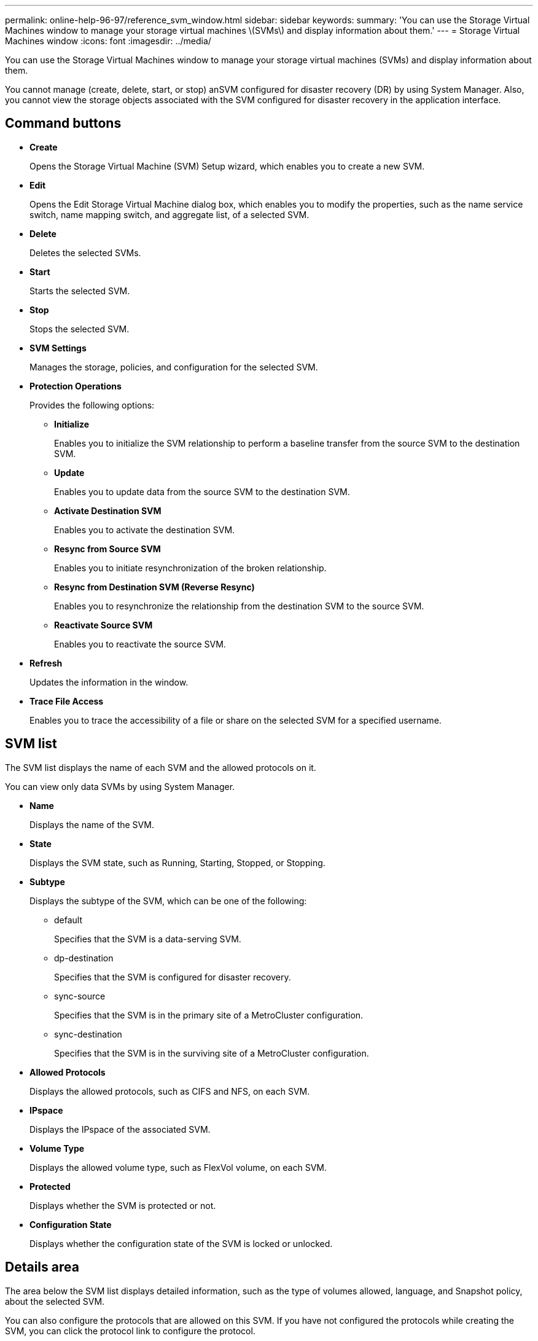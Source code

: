 ---
permalink: online-help-96-97/reference_svm_window.html
sidebar: sidebar
keywords: 
summary: 'You can use the Storage Virtual Machines window to manage your storage virtual machines \(SVMs\) and display information about them.'
---
= Storage Virtual Machines window
:icons: font
:imagesdir: ../media/

[.lead]
You can use the Storage Virtual Machines window to manage your storage virtual machines (SVMs) and display information about them.

You cannot manage (create, delete, start, or stop) anSVM configured for disaster recovery (DR) by using System Manager. Also, you cannot view the storage objects associated with the SVM configured for disaster recovery in the application interface.

== Command buttons

* *Create*
+
Opens the Storage Virtual Machine (SVM) Setup wizard, which enables you to create a new SVM.

* *Edit*
+
Opens the Edit Storage Virtual Machine dialog box, which enables you to modify the properties, such as the name service switch, name mapping switch, and aggregate list, of a selected SVM.

* *Delete*
+
Deletes the selected SVMs.

* *Start*
+
Starts the selected SVM.

* *Stop*
+
Stops the selected SVM.

* *SVM Settings*
+
Manages the storage, policies, and configuration for the selected SVM.

* *Protection Operations*
+
Provides the following options:

 ** *Initialize*
+
Enables you to initialize the SVM relationship to perform a baseline transfer from the source SVM to the destination SVM.

 ** *Update*
+
Enables you to update data from the source SVM to the destination SVM.

 ** *Activate Destination SVM*
+
Enables you to activate the destination SVM.

 ** *Resync from Source SVM*
+
Enables you to initiate resynchronization of the broken relationship.

 ** *Resync from Destination SVM (Reverse Resync)*
+
Enables you to resynchronize the relationship from the destination SVM to the source SVM.

 ** *Reactivate Source SVM*
+
Enables you to reactivate the source SVM.

* *Refresh*
+
Updates the information in the window.

* *Trace File Access*
+
Enables you to trace the accessibility of a file or share on the selected SVM for a specified username.

== SVM list

The SVM list displays the name of each SVM and the allowed protocols on it.

You can view only data SVMs by using System Manager.

* *Name*
+
Displays the name of the SVM.

* *State*
+
Displays the SVM state, such as Running, Starting, Stopped, or Stopping.

* *Subtype*
+
Displays the subtype of the SVM, which can be one of the following:

 ** default
+
Specifies that the SVM is a data-serving SVM.

 ** dp-destination
+
Specifies that the SVM is configured for disaster recovery.

 ** sync-source
+
Specifies that the SVM is in the primary site of a MetroCluster configuration.

 ** sync-destination
+
Specifies that the SVM is in the surviving site of a MetroCluster configuration.

* *Allowed Protocols*
+
Displays the allowed protocols, such as CIFS and NFS, on each SVM.

* *IPspace*
+
Displays the IPspace of the associated SVM.

* *Volume Type*
+
Displays the allowed volume type, such as FlexVol volume, on each SVM.

* *Protected*
+
Displays whether the SVM is protected or not.

* *Configuration State*
+
Displays whether the configuration state of the SVM is locked or unlocked.

== Details area

The area below the SVM list displays detailed information, such as the type of volumes allowed, language, and Snapshot policy, about the selected SVM.

You can also configure the protocols that are allowed on this SVM. If you have not configured the protocols while creating the SVM, you can click the protocol link to configure the protocol.

You cannot configure protocols for anSVM configured for disaster recovery by using System Manager.

[NOTE]
====
If the FCP service is already started for the SVM, clicking the FC/FCoE link opens the Network Interfaces window.
====

The color indicates the status of the protocol configuration:

|===
| Status| Description
a|
Green
a|
LIFs exist and the protocol is configured. You can click the link to view the configuration details.

[NOTE]
====
Configuration might be partially completed. However, service is running. You can create the LIFs and complete the configuration from the Network Interfaces window.
====

a|
Yellow
a|
Indicates one of the following:

* LIFs exist. Service is created but is not running.
* LIFs exist. Service is not created.
* Service is created. LIFs do not exist.

a|
Grey
a|
The protocol is not configured. You can click the protocol link to configure the protocol.
a|
Grey border
a|
The protocol license has expired or is missing. You can click the protocol link to add the licenses in the Licenses page.
|===
You can also add the management interface and view details such as the protection relationships, protection policy, NIS domain, and so on.

The *Details* area also includes a link to view the Public SSL Certificate for an SVM. When you click this link, you can perform the following tasks:

* View certificate details, the serial number, the start date, and the expiration date.
* Copy the certificate to the clipboard.
* Email the certificate details.

== Peer Storage Virtual Machines area

Displays a list of the SVMs that are peered with the selected SVM along with details of the applications that are using the peer relationship.
